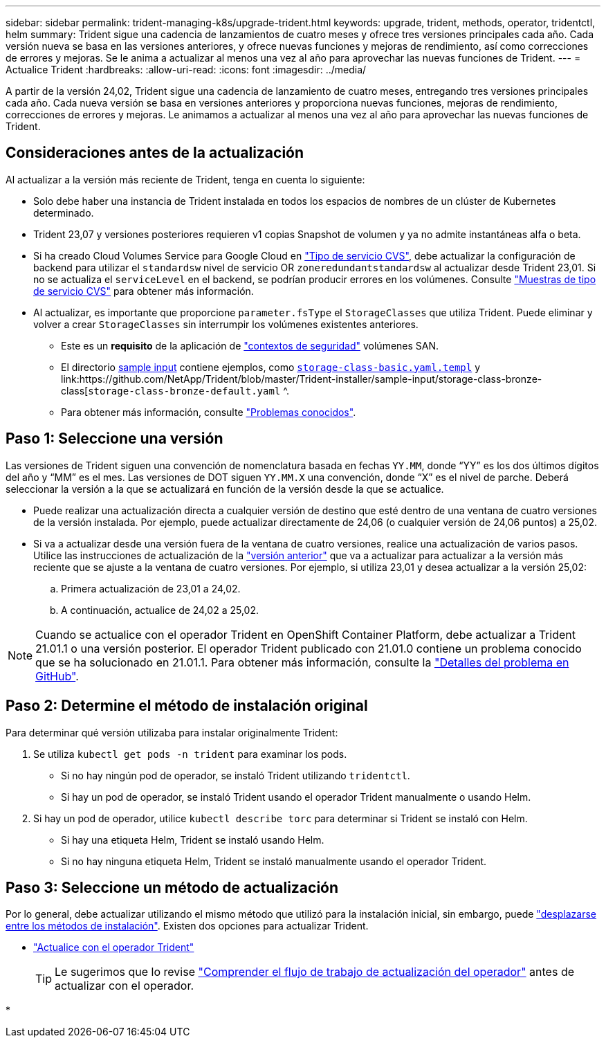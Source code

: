 ---
sidebar: sidebar 
permalink: trident-managing-k8s/upgrade-trident.html 
keywords: upgrade, trident, methods, operator, tridentctl, helm 
summary: Trident sigue una cadencia de lanzamientos de cuatro meses y ofrece tres versiones principales cada año. Cada versión nueva se basa en las versiones anteriores, y ofrece nuevas funciones y mejoras de rendimiento, así como correcciones de errores y mejoras. Se le anima a actualizar al menos una vez al año para aprovechar las nuevas funciones de Trident. 
---
= Actualice Trident
:hardbreaks:
:allow-uri-read: 
:icons: font
:imagesdir: ../media/


[role="lead"]
A partir de la versión 24,02, Trident sigue una cadencia de lanzamiento de cuatro meses, entregando tres versiones principales cada año. Cada nueva versión se basa en versiones anteriores y proporciona nuevas funciones, mejoras de rendimiento, correcciones de errores y mejoras. Le animamos a actualizar al menos una vez al año para aprovechar las nuevas funciones de Trident.



== Consideraciones antes de la actualización

Al actualizar a la versión más reciente de Trident, tenga en cuenta lo siguiente:

* Solo debe haber una instancia de Trident instalada en todos los espacios de nombres de un clúster de Kubernetes determinado.
* Trident 23,07 y versiones posteriores requieren v1 copias Snapshot de volumen y ya no admite instantáneas alfa o beta.
* Si ha creado Cloud Volumes Service para Google Cloud en link:../trident-use/gcp.html#learn-about-trident-support-for-cloud-volumes-service-for-google-cloud["Tipo de servicio CVS"], debe actualizar la configuración de backend para utilizar el `standardsw` nivel de servicio OR `zoneredundantstandardsw` al actualizar desde Trident 23,01. Si no se actualiza el `serviceLevel` en el backend, se podrían producir errores en los volúmenes. Consulte link:../trident-use/gcp.html#cvs-service-type-examples["Muestras de tipo de servicio CVS"] para obtener más información.
* Al actualizar, es importante que proporcione `parameter.fsType` el `StorageClasses` que utiliza Trident. Puede eliminar y volver a crear `StorageClasses` sin interrumpir los volúmenes existentes anteriores.
+
** Este es un **requisito** de la aplicación de https://kubernetes.io/docs/tasks/configure-pod-container/security-context/["contextos de seguridad"^] volúmenes SAN.
** El directorio https://github.com/NetApp/Trident/tree/master/Trident-installer/sample-input[sample input^] contiene ejemplos, como https://github.com/NetApp/Trident/blob/master/Trident-installer/sample-input/storage-class-samples/storage-class-basic.yaml.templ[`storage-class-basic.yaml.templ`^] y link:https://github.com/NetApp/Trident/blob/master/Trident-installer/sample-input/storage-class-bronze-class[`storage-class-bronze-default.yaml` ^.
** Para obtener más información, consulte link:../trident-rn.html["Problemas conocidos"].






== Paso 1: Seleccione una versión

Las versiones de Trident siguen una convención de nomenclatura basada en fechas `YY.MM`, donde “YY” es los dos últimos dígitos del año y “MM” es el mes. Las versiones de DOT siguen `YY.MM.X` una convención, donde “X” es el nivel de parche. Deberá seleccionar la versión a la que se actualizará en función de la versión desde la que se actualice.

* Puede realizar una actualización directa a cualquier versión de destino que esté dentro de una ventana de cuatro versiones de la versión instalada. Por ejemplo, puede actualizar directamente de 24,06 (o cualquier versión de 24,06 puntos) a 25,02.
* Si va a actualizar desde una versión fuera de la ventana de cuatro versiones, realice una actualización de varios pasos. Utilice las instrucciones de actualización de la link:../earlier-versions.html["versión anterior"] que va a actualizar para actualizar a la versión más reciente que se ajuste a la ventana de cuatro versiones. Por ejemplo, si utiliza 23,01 y desea actualizar a la versión 25,02:
+
.. Primera actualización de 23,01 a 24,02.
.. A continuación, actualice de 24,02 a 25,02.





NOTE: Cuando se actualice con el operador Trident en OpenShift Container Platform, debe actualizar a Trident 21.01.1 o una versión posterior. El operador Trident publicado con 21.01.0 contiene un problema conocido que se ha solucionado en 21.01.1. Para obtener más información, consulte la https://github.com/NetApp/trident/issues/517["Detalles del problema en GitHub"^].



== Paso 2: Determine el método de instalación original

Para determinar qué versión utilizaba para instalar originalmente Trident:

. Se utiliza `kubectl get pods -n trident` para examinar los pods.
+
** Si no hay ningún pod de operador, se instaló Trident utilizando `tridentctl`.
** Si hay un pod de operador, se instaló Trident usando el operador Trident manualmente o usando Helm.


. Si hay un pod de operador, utilice `kubectl describe torc` para determinar si Trident se instaló con Helm.
+
** Si hay una etiqueta Helm, Trident se instaló usando Helm.
** Si no hay ninguna etiqueta Helm, Trident se instaló manualmente usando el operador Trident.






== Paso 3: Seleccione un método de actualización

Por lo general, debe actualizar utilizando el mismo método que utilizó para la instalación inicial, sin embargo, puede link:../trident-get-started/kubernetes-deploy.html#moving-between-installation-methods["desplazarse entre los métodos de instalación"]. Existen dos opciones para actualizar Trident.

* link:upgrade-operator.html["Actualice con el operador Trident"]
+

TIP: Le sugerimos que lo revise link:upgrade-operator-overview.html["Comprender el flujo de trabajo de actualización del operador"] antes de actualizar con el operador.

* 

